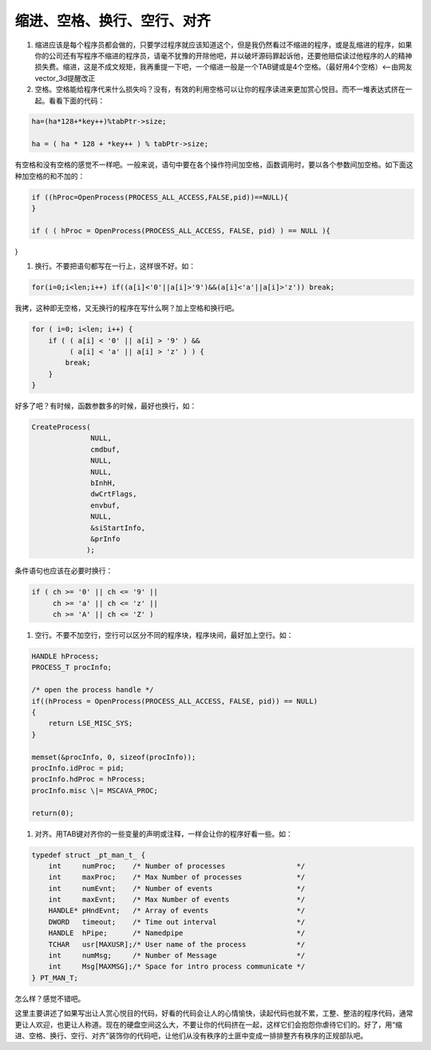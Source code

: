 缩进、空格、换行、空行、对齐
============================

#. 缩进应该是每个程序员都会做的，只要学过程序就应该知道这个，但是我仍然看过不缩进的程序，或是乱缩进的程序，如果你的公司还有写程序不缩进的程序员，请毫不犹豫的开除他吧，并以破坏源码罪起诉他，还要他赔偿读过他程序的人的精神损失费。缩进，这是不成文规矩，我再重提一下吧，一个缩进一般是一个TAB键或是4个空格。（最好用4个空格）<--由网友vector_3d提醒改正


#. 空格。空格能给程序代来什么损失吗？没有，有效的利用空格可以让你的程序读进来更加赏心悦目。而不一堆表达式挤在一起。看看下面的代码：

.. code-block:: c

    ha=(ha*128+*key++)%tabPtr->size;

    ha = ( ha * 128 + *key++ ) % tabPtr->size;

有空格和没有空格的感觉不一样吧。一般来说，语句中要在各个操作符间加空格，函数调用时，要以各个参数间加空格。如下面这种加空格的和不加的：

.. code-block:: c

    if ((hProc=OpenProcess(PROCESS_ALL_ACCESS,FALSE,pid))==NULL){
    }

    if ( ( hProc = OpenProcess(PROCESS_ALL_ACCESS, FALSE, pid) ) == NULL ){
}

#. 换行。不要把语句都写在一行上，这样很不好。如：

.. code-block:: c

    for(i=0;i<len;i++) if((a[i]<'0'||a[i]>'9')&&(a[i]<'a'||a[i]>'z')) break;
    
我拷，这种即无空格，又无换行的程序在写什么啊？加上空格和换行吧。
    
.. code-block:: c

    for ( i=0; i<len; i++) {
        if ( ( a[i] < '0' || a[i] > '9' ) &&
             ( a[i] < 'a' || a[i] > 'z' ) ) {
            break;
        }
    }

好多了吧？有时候，函数参数多的时候，最好也换行，如：

.. code-block:: c

    CreateProcess(
                  NULL,
                  cmdbuf,
                  NULL,
                  NULL,
                  bInhH,
                  dwCrtFlags,
                  envbuf,
                  NULL,
                  &siStartInfo,
                  &prInfo
                 );

条件语句也应该在必要时换行：

    
.. code-block:: c

    if ( ch >= '0' || ch <= '9' ||
         ch >= 'a' || ch <= 'z' ||
         ch >= 'A' || ch <= 'Z' )

#. 空行。不要不加空行，空行可以区分不同的程序块，程序块间，最好加上空行。如：

.. code-block:: c

    HANDLE hProcess;
    PROCESS_T procInfo;

    /* open the process handle */
    if((hProcess = OpenProcess(PROCESS_ALL_ACCESS, FALSE, pid)) == NULL)
    {
        return LSE_MISC_SYS;
    }

    memset(&procInfo, 0, sizeof(procInfo));
    procInfo.idProc = pid;
    procInfo.hdProc = hProcess;
    procInfo.misc \|= MSCAVA_PROC;

    return(0);
                  
#. 对齐。用TAB键对齐你的一些变量的声明或注释，一样会让你的程序好看一些。如：

.. code-block:: c

    typedef struct _pt_man_t_ {
        int     numProc;    /* Number of processes                 */
        int     maxProc;    /* Max Number of processes             */
        int     numEvnt;    /* Number of events                    */
        int     maxEvnt;    /* Max Number of events                */
        HANDLE* pHndEvnt;   /* Array of events                     */
        DWORD   timeout;    /* Time out interval                   */
        HANDLE  hPipe;      /* Namedpipe                           */
        TCHAR   usr[MAXUSR];/* User name of the process            */
        int     numMsg;     /* Number of Message                   */
        int     Msg[MAXMSG];/* Space for intro process communicate */
    } PT_MAN_T;

怎么样？感觉不错吧。

这里主要讲述了如果写出让人赏心悦目的代码，好看的代码会让人的心情愉快，读起代码也就不累，工整、整洁的程序代码，通常更让人欢迎，也更让人称道。现在的硬盘空间这么大，不要让你的代码挤在一起，这样它们会抱怨你虐待它们的。好了，用“缩进、空格、换行、空行、对齐”装饰你的代码吧，让他们从没有秩序的土匪中变成一排排整齐有秩序的正规部队吧。
